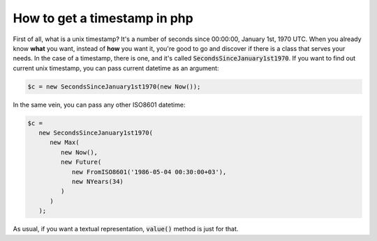 How to get a timestamp in php
================================

First of all, what is a unix timestamp? It's a number of seconds since 00:00:00, January 1st, 1970 UTC.
When you already know **what** you want, instead of **how** you want it, you're good to go and discover if there is a class that serves your needs.
In the case of a timestamp, there is one, and it's called :code:`SecondsSinceJanuary1st1970`. If you want to find out current unix timestamp,
you can pass current datetime as an argument:

.. code-block:: php

   $c = new SecondsSinceJanuary1st1970(new Now());

In the same vein, you can pass any other ISO8601 datetime:

.. code-block:: php

   $c =
      new SecondsSinceJanuary1st1970(
         new Max(
            new Now(),
            new Future(
               new FromISO8601('1986-05-04 00:30:00+03'),
               new NYears(34)
            )
         )
      );

As usual, if you want a textual representation, :code:`value()` method is just for that.